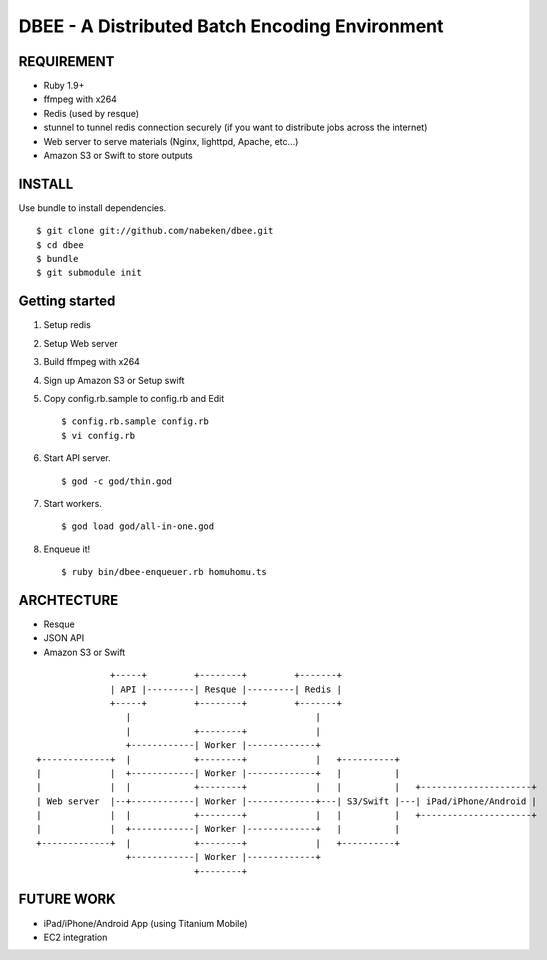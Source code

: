 ===============================================
DBEE - A Distributed Batch Encoding Environment
===============================================

REQUIREMENT
===========

- Ruby 1.9+
- ffmpeg with x264
- Redis (used by resque)
- stunnel to tunnel redis connection securely (if you want to distribute jobs across the internet)
- Web server to serve materials (Nginx, lighttpd, Apache, etc...)
- Amazon S3 or Swift to store outputs

INSTALL
=======

Use bundle to install dependencies. ::

    $ git clone git://github.com/nabeken/dbee.git
    $ cd dbee
    $ bundle
    $ git submodule init

Getting started
===============

1. Setup redis

2. Setup Web server

3. Build ffmpeg with x264

4. Sign up Amazon S3 or Setup swift

5. Copy config.rb.sample to config.rb and Edit ::

    $ config.rb.sample config.rb
    $ vi config.rb

6. Start API server. ::

    $ god -c god/thin.god

7. Start workers. ::

    $ god load god/all-in-one.god

8. Enqueue it! ::

    $ ruby bin/dbee-enqueuer.rb homuhomu.ts

ARCHTECTURE
===========

- Resque
- JSON API
- Amazon S3 or Swift

::

                       +-----+         +--------+         +-------+
                       | API |---------| Resque |---------| Redis |
                       +-----+         +--------+         +-------+
                          |                                   |
                          |            +--------+             |
                          +------------| Worker |-------------+
         +-------------+  |            +--------+             |   +----------+
         |             |  +------------| Worker |-------------+   |          |
         |             |  |            +--------+             |   |          |   +---------------------+
         | Web server  |--+------------| Worker |-------------+---| S3/Swift |---| iPad/iPhone/Android |
         |             |  |            +--------+             |   |          |   +---------------------+
         |             |  +------------| Worker |-------------+   |          |
         +-------------+  |            +--------+             |   +----------+
                          +------------| Worker |-------------+
                                       +--------+

FUTURE WORK
===========

- iPad/iPhone/Android App (using Titanium Mobile)
- EC2 integration
